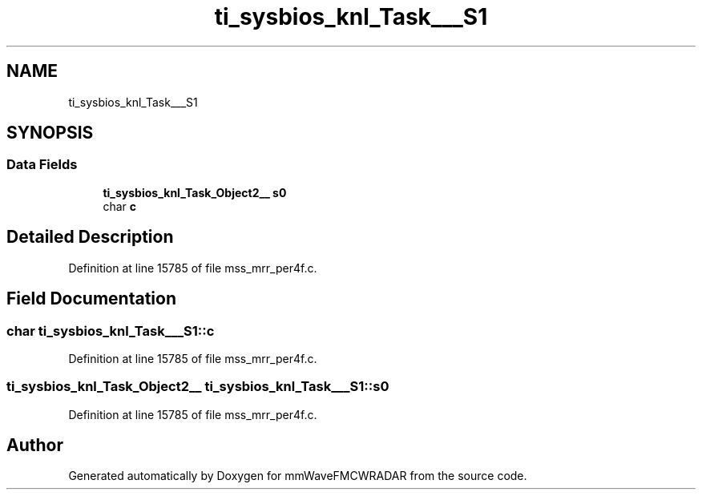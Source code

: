 .TH "ti_sysbios_knl_Task___S1" 3 "Wed May 20 2020" "Version 1.0" "mmWaveFMCWRADAR" \" -*- nroff -*-
.ad l
.nh
.SH NAME
ti_sysbios_knl_Task___S1
.SH SYNOPSIS
.br
.PP
.SS "Data Fields"

.in +1c
.ti -1c
.RI "\fBti_sysbios_knl_Task_Object2__\fP \fBs0\fP"
.br
.ti -1c
.RI "char \fBc\fP"
.br
.in -1c
.SH "Detailed Description"
.PP 
Definition at line 15785 of file mss_mrr_per4f\&.c\&.
.SH "Field Documentation"
.PP 
.SS "char ti_sysbios_knl_Task___S1::c"

.PP
Definition at line 15785 of file mss_mrr_per4f\&.c\&.
.SS "\fBti_sysbios_knl_Task_Object2__\fP ti_sysbios_knl_Task___S1::s0"

.PP
Definition at line 15785 of file mss_mrr_per4f\&.c\&.

.SH "Author"
.PP 
Generated automatically by Doxygen for mmWaveFMCWRADAR from the source code\&.
